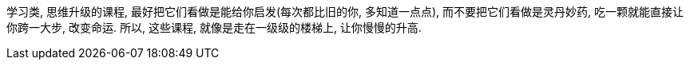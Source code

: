 
学习类, 思维升级的课程, 最好把它们看做是能给你启发(每次都比旧的你, 多知道一点点),  而不要把它们看做是灵丹妙药, 吃一颗就能直接让你跨一大步, 改变命运. 所以, 这些课程, 就像是走在一级级的楼梯上, 让你慢慢的升高.
